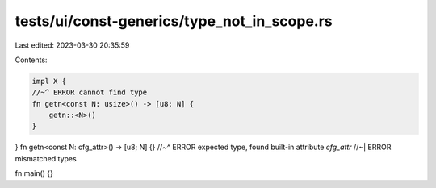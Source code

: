 tests/ui/const-generics/type_not_in_scope.rs
============================================

Last edited: 2023-03-30 20:35:59

Contents:

.. code-block:: rs

    impl X {
    //~^ ERROR cannot find type
    fn getn<const N: usize>() -> [u8; N] {
        getn::<N>()
    }
}
fn getn<const N: cfg_attr>() -> [u8; N] {}
//~^ ERROR expected type, found built-in attribute `cfg_attr`
//~| ERROR mismatched types

fn main() {}


